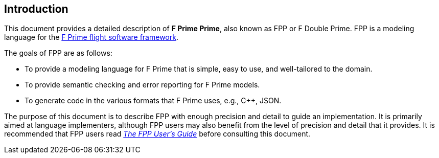 == Introduction

This document provides a detailed description of **F Prime Prime**, also known
as FPP or F Double Prime.
FPP is a modeling language for the
https://fprime.jpl.nasa.gov[F Prime flight software framework].

The goals of FPP are as follows:

* To provide a modeling language for F Prime that is simple, easy to use, and
well-tailored to the domain.

* To provide semantic checking and error reporting for F Prime models.

* To generate code in the various formats that F Prime uses, e.g.,
C++, JSON.

The purpose of this document is to describe FPP with enough precision and
detail to guide an implementation.
It is primarily aimed at language implementers, although FPP users may also
benefit from the level of precision and detail that it provides.
It is recommended that FPP users read
https://nasa.github.io/fpp/fpp-users-guide.html[_The FPP User's Guide_]
before consulting this document.
